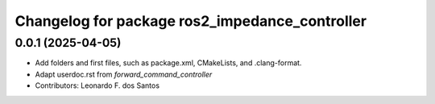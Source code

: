 ^^^^^^^^^^^^^^^^^^^^^^^^^^^^^^^^^^^^^^^^^^^^^^^^
Changelog for package ros2_impedance_controller
^^^^^^^^^^^^^^^^^^^^^^^^^^^^^^^^^^^^^^^^^^^^^^^^

0.0.1 (2025-04-05)
------------------
* Add folders and first files, such as package.xml, CMakeLists, and .clang-format.
* Adapt userdoc.rst from `forward_command_controller`
* Contributors: Leonardo F. dos Santos
